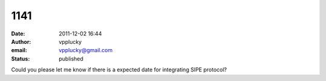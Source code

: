 1141
####
:date: 2011-12-02 16:44
:author: vpplucky
:email: vpplucky@gmail.com
:status: published

Could you please let me know if there is a expected date for integrating SIPE protocol?
